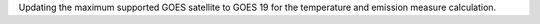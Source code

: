 Updating the maximum supported GOES satellite to GOES 19 for the temperature and emission measure calculation.
